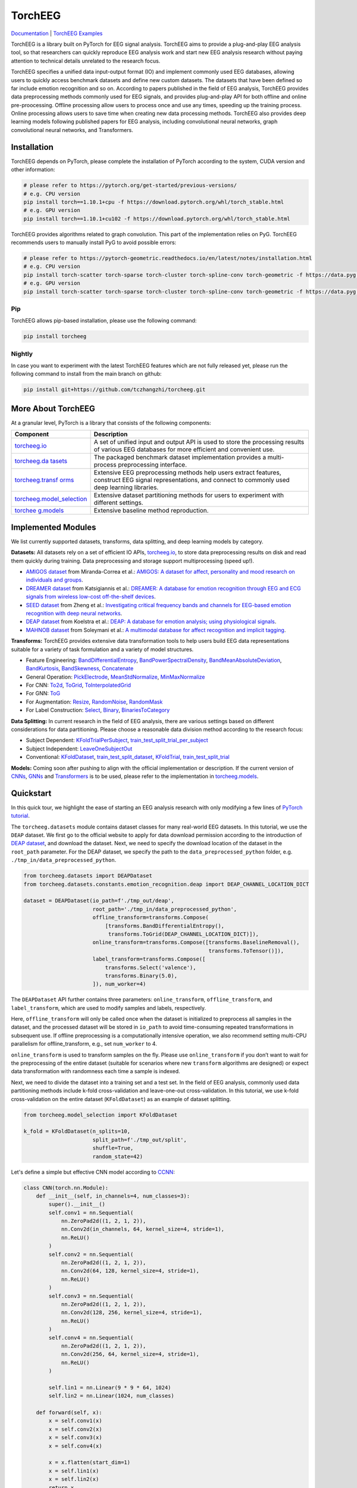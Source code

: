 TorchEEG
========

|PyPI Version| |Docs Status|

`Documentation <https://torcheeg.readthedocs.io/>`__ \| `TorchEEG
Examples <https://github.com/tczhangzhi/torcheeg/tree/main/examples>`__

TorchEEG is a library built on PyTorch for EEG signal analysis. TorchEEG
aims to provide a plug-and-play EEG analysis tool, so that researchers
can quickly reproduce EEG analysis work and start new EEG analysis
research without paying attention to technical details unrelated to the
research focus.

TorchEEG specifies a unified data input-output format (IO) and implement
commonly used EEG databases, allowing users to quickly access benchmark
datasets and define new custom datasets. The datasets that have been
defined so far include emotion recognition and so on. According to
papers published in the field of EEG analysis, TorchEEG provides data
preprocessing methods commonly used for EEG signals, and provides
plug-and-play API for both offline and online pre-proocessing. Offline
processing allow users to process once and use any times, speeding up
the training process. Online processing allows users to save time when
creating new data processing methods. TorchEEG also provides deep
learning models following published papers for EEG analysis, including
convolutional neural networks, graph convolutional neural networks, and
Transformers.

Installation
------------

TorchEEG depends on PyTorch, please complete the installation of PyTorch
according to the system, CUDA version and other information:

.. code:: shell

   # please refer to https://pytorch.org/get-started/previous-versions/
   # e.g. CPU version
   pip install torch==1.10.1+cpu -f https://download.pytorch.org/whl/torch_stable.html
   # e.g. GPU version
   pip install torch==1.10.1+cu102 -f https://download.pytorch.org/whl/torch_stable.html

TorchEEG provides algorithms related to graph convolution. This part of
the implementation relies on PyG. TorchEEG recommends users to manually
install PyG to avoid possible errors:

.. code:: shell

   # please refer to https://pytorch-geometric.readthedocs.io/en/latest/notes/installation.html
   # e.g. CPU version
   pip install torch-scatter torch-sparse torch-cluster torch-spline-conv torch-geometric -f https://data.pyg.org/whl/torch-1.11.0+cpu.html
   # e.g. GPU version
   pip install torch-scatter torch-sparse torch-cluster torch-spline-conv torch-geometric -f https://data.pyg.org/whl/torch-1.11.0+cu102.html

Pip
~~~

TorchEEG allows pip-based installation, please use the following
command:

.. code:: shell

   pip install torcheeg

Nightly
~~~~~~~

In case you want to experiment with the latest TorchEEG features which
are not fully released yet, please run the following command to install
from the main branch on github:

.. code:: shell

   pip install git+https://github.com/tczhangzhi/torcheeg.git

More About TorchEEG
-------------------

At a granular level, PyTorch is a library that consists of the following
components:

+----------------------------------------+-----------------------------+
| Component                              | Description                 |
+========================================+=============================+
| `torcheeg.io <https://torcheeg.readthe | A set of unified input and  |
| docs.io/en/latest/torcheeg.io.html>`__ | output API is used to store |
|                                        | the processing results of   |
|                                        | various EEG databases for   |
|                                        | more efficient and          |
|                                        | convenient use.             |
+----------------------------------------+-----------------------------+
| `torcheeg.da                           | The packaged benchmark      |
| tasets <https://torcheeg.readthedocs.i | dataset implementation      |
| o/en/latest/torcheeg.datasets.html>`__ | provides a multi-process    |
|                                        | preprocessing interface.    |
+----------------------------------------+-----------------------------+
| `torcheeg.transf                       | Extensive EEG preprocessing |
| orms <https://torcheeg.readthedocs.io/ | methods help users extract  |
| en/latest/torcheeg.transforms.html>`__ | features, construct EEG     |
|                                        | signal representations, and |
|                                        | connect to commonly used    |
|                                        | deep learning libraries.    |
+----------------------------------------+-----------------------------+
| `torcheeg.model_selection              | Extensive dataset           |
| <https://torcheeg.readthedocs.io/en/la | partitioning methods for    |
| test/torcheeg.model_selection.html>`__ | users to experiment with    |
|                                        | different settings.         |
+----------------------------------------+-----------------------------+
| `torchee                               | Extensive baseline method   |
| g.models <https://torcheeg.readthedocs | reproduction.               |
| .io/en/latest/torcheeg.models.html>`__ |                             |
+----------------------------------------+-----------------------------+

Implemented Modules
-------------------

We list currently supported datasets, transforms, data splitting, and
deep learning models by category.

**Datasets:** All datasets rely on a set of efficient IO APIs,
`torcheeg.io <https://torcheeg.readthedocs.io/en/latest/torcheeg.io.html>`__,
to store data preprocessing results on disk and read them quickly during
training. Data preprocessing and storage support multiprocessing (speed
up!).

-  `AMIGOS
   dataset <https://torcheeg.readthedocs.io/en/latest/torcheeg.datasets.html#amigosdataset>`__
   from Miranda-Correa et al.: `AMIGOS: A dataset for affect,
   personality and mood research on individuals and
   groups <https://ieeexplore.ieee.org/abstract/document/8554112/>`__.
-  `DREAMER
   dataset <https://torcheeg.readthedocs.io/en/latest/torcheeg.datasets.html#dreamerdataset>`__
   from Katsigiannis et al.: `DREAMER: A database for emotion
   recognition through EEG and ECG signals from wireless low-cost
   off-the-shelf
   devices <https://ieeexplore.ieee.org/abstract/document/7887697>`__.
-  `SEED
   dataset <https://torcheeg.readthedocs.io/en/latest/torcheeg.datasets.html#seeddataset>`__
   from Zheng et al.: `Investigating critical frequency bands and
   channels for EEG-based emotion recognition with deep neural
   networks <https://ieeexplore.ieee.org/abstract/document/7104132>`__.
-  `DEAP
   dataset <https://torcheeg.readthedocs.io/en/latest/torcheeg.datasets.html#deapdataset>`__
   from Koelstra et al.: `DEAP: A database for emotion analysis; using
   physiological
   signals <https://ieeexplore.ieee.org/abstract/document/5871728>`__.
-  `MAHNOB
   dataset <https://torcheeg.readthedocs.io/en/latest/torcheeg.datasets.html#mahnobdataset>`__
   from Soleymani et al.: `A multimodal database for affect recognition
   and implicit
   tagging <https://ieeexplore.ieee.org/abstract/document/5975141>`__.

**Transforms:** TorchEEG provides extensive data transformation tools to
help users build EEG data representations suitable for a variety of task
formulation and a variety of model structures.

-  Feature Engineering:
   `BandDifferentialEntropy <https://torcheeg.readthedocs.io/en/latest/torcheeg.transforms.numpy.html#transforms-banddifferentialentropy>`__,
   `BandPowerSpectralDensity <https://torcheeg.readthedocs.io/en/latest/torcheeg.transforms.numpy.html#transforms-bandpowerspectraldensity>`__,
   `BandMeanAbsoluteDeviation <https://torcheeg.readthedocs.io/en/latest/torcheeg.transforms.numpy.html#transforms-bandmeanabsolutedeviation>`__,
   `BandKurtosis <https://torcheeg.readthedocs.io/en/latest/torcheeg.transforms.numpy.html#transforms-bandkurtosis>`__,
   `BandSkewness <https://torcheeg.readthedocs.io/en/latest/torcheeg.transforms.numpy.html#transforms-bandskewness>`__,
   `Concatenate <https://torcheeg.readthedocs.io/en/latest/torcheeg.transforms.numpy.html#transforms-concatenate>`__
-  General Operation:
   `PickElectrode <https://torcheeg.readthedocs.io/en/latest/torcheeg.transforms.numpy.html#transforms-pickelectrode>`__,
   `MeanStdNormalize <https://torcheeg.readthedocs.io/en/latest/torcheeg.transforms.numpy.html#transforms-meanstdnormalize>`__,
   `MinMaxNormalize <https://torcheeg.readthedocs.io/en/latest/torcheeg.transforms.numpy.html#transforms-minmaxnormalize>`__
-  For CNN:
   `To2d <https://torcheeg.readthedocs.io/en/latest/torcheeg.transforms.numpy.html#transforms-to2d>`__,
   `ToGrid <https://torcheeg.readthedocs.io/en/latest/torcheeg.transforms.numpy.html#transforms-togrid>`__,
   `ToInterpolatedGrid <https://torcheeg.readthedocs.io/en/latest/torcheeg.transforms.numpy.html#transforms-tointerpolatedgrid>`__
-  For GNN:
   `ToG <https://torcheeg.readthedocs.io/en/latest/torcheeg.transforms.pyg.html#transforms-tog>`__
-  For Augmentation:
   `Resize <https://torcheeg.readthedocs.io/en/latest/torcheeg.transforms.torch.html#transforms-resize>`__,
   `RandomNoise <https://torcheeg.readthedocs.io/en/latest/torcheeg.transforms.torch.html#transforms-randomnoise>`__,
   `RandomMask <https://torcheeg.readthedocs.io/en/latest/torcheeg.transforms.torch.html#transforms-randommask>`__
-  For Label Construction:
   `Select <https://torcheeg.readthedocs.io/en/latest/torcheeg.transforms.label.html#transforms-select>`__,
   `Binary <https://torcheeg.readthedocs.io/en/latest/torcheeg.transforms.label.html#transforms-binary>`__,
   `BinariesToCategory <https://torcheeg.readthedocs.io/en/latest/torcheeg.transforms.label.html#transforms-binariestocategory>`__

**Data Splitting:** In current research in the field of EEG analysis,
there are various settings based on different considerations for data
partitioning. Please choose a reasonable data division method according
to the research focus:

-  Subject Dependent:
   `KFoldTrialPerSubject <https://torcheeg.readthedocs.io/en/latest/torcheeg.model_selection.html#kfoldtrialpersubject>`__,
   `train_test_split_trial_per_subject <https://torcheeg.readthedocs.io/en/latest/torcheeg.model_selection.html#train-test-split-trial-per-subject>`__
-  Subject Independent:
   `LeaveOneSubjectOut <https://torcheeg.readthedocs.io/en/latest/torcheeg.model_selection.html#leaveonesubjectout>`__
-  Conventional:
   `KFoldDataset <https://torcheeg.readthedocs.io/en/latest/torcheeg.model_selection.html#kfolddataset>`__,
   `train_test_split_dataset <https://torcheeg.readthedocs.io/en/latest/torcheeg.model_selection.html#train-test-split-dataset>`__,
   `KFoldTrial <https://torcheeg.readthedocs.io/en/latest/torcheeg.model_selection.html#kfoldtrial>`__,
   `train_test_split_trial <https://torcheeg.readthedocs.io/en/latest/torcheeg.model_selection.html#train-test-split-trial>`__

**Models:** Coming soon after pushing to align with the official
implementation or description. If the current version of
`CNNs <https://torcheeg.readthedocs.io/en/latest/torcheeg.models.cnn.html>`__,
`GNNs <https://torcheeg.readthedocs.io/en/latest/torcheeg.models.gnn.html>`__
and
`Transformers <https://torcheeg.readthedocs.io/en/latest/torcheeg.models.transformer.html>`__
is to be used, please refer to the implementation in
`torcheeg.models <https://torcheeg.readthedocs.io/en/latest/torcheeg.models.html>`__.

Quickstart
----------

In this quick tour, we highlight the ease of starting an EEG analysis
research with only modifying a few lines of `PyTorch
tutorial <https://pytorch.org/tutorials/beginner/basics/quickstart_tutorial.html>`__.

The ``torcheeg.datasets`` module contains dataset classes for many
real-world EEG datasets. In this tutorial, we use the ``DEAP`` dataset.
We first go to the official website to apply for data download
permission according to the introduction of `DEAP
dataset <https://www.eecs.qmul.ac.uk/mmv/datasets/deap/>`__, and
download the dataset. Next, we need to specify the download location of
the dataset in the ``root_path`` parameter. For the DEAP dataset, we
specify the path to the ``data_preprocessed_python`` folder,
e.g. ``./tmp_in/data_preprocessed_python``.

.. code:: python

   from torcheeg.datasets import DEAPDataset
   from torcheeg.datasets.constants.emotion_recognition.deap import DEAP_CHANNEL_LOCATION_DICT

   dataset = DEAPDataset(io_path=f'./tmp_out/deap',
                         root_path='./tmp_in/data_preprocessed_python',
                         offline_transform=transforms.Compose(
                             [transforms.BandDifferentialEntropy(),
                              transforms.ToGrid(DEAP_CHANNEL_LOCATION_DICT)]),
                         online_transform=transforms.Compose([transforms.BaselineRemoval(),
                                                              transforms.ToTensor()]),
                         label_transform=transforms.Compose([
                             transforms.Select('valence'),
                             transforms.Binary(5.0),
                         ]), num_worker=4)

The ``DEAPDataset`` API further contains three parameters:
``online_transform``, ``offline_transform``, and ``label_transform``,
which are used to modify samples and labels, respectively.

Here, ``offline_transform`` will only be called once when the dataset is
initialized to preprocess all samples in the dataset, and the processed
dataset will be stored in ``io_path`` to avoid time-consuming repeated
transformations in subsequent use. If offline preprocessing is a
computationally intensive operation, we also recommend setting multi-CPU
parallelism for offline_transform, e.g., set ``num_worker`` to 4.

``online_transform`` is used to transform samples on the fly. Please use
``online_transform`` if you don’t want to wait for the preprocessing of
the entire dataset (suitable for scenarios where new ``transform``
algorithms are designed) or expect data transformation with randomness
each time a sample is indexed.

Next, we need to divide the dataset into a training set and a test set.
In the field of EEG analysis, commonly used data partitioning methods
include k-fold cross-validation and leave-one-out cross-validation. In
this tutorial, we use k-fold cross-validation on the entire dataset
(``KFoldDataset``) as an example of dataset splitting.

.. code:: python

   from torcheeg.model_selection import KFoldDataset

   k_fold = KFoldDataset(n_splits=10,
                         split_path=f'./tmp_out/split',
                         shuffle=True,
                         random_state=42)

Let's define a simple but effective CNN model according to
`CCNN <https://link.springer.com/chapter/10.1007/978-3-030-04239-4_39>`__:

.. code:: python

   class CNN(torch.nn.Module):
       def __init__(self, in_channels=4, num_classes=3):
           super().__init__()
           self.conv1 = nn.Sequential(
               nn.ZeroPad2d((1, 2, 1, 2)),
               nn.Conv2d(in_channels, 64, kernel_size=4, stride=1),
               nn.ReLU()
           )
           self.conv2 = nn.Sequential(
               nn.ZeroPad2d((1, 2, 1, 2)),
               nn.Conv2d(64, 128, kernel_size=4, stride=1),
               nn.ReLU()
           )
           self.conv3 = nn.Sequential(
               nn.ZeroPad2d((1, 2, 1, 2)),
               nn.Conv2d(128, 256, kernel_size=4, stride=1),
               nn.ReLU()
           )
           self.conv4 = nn.Sequential(
               nn.ZeroPad2d((1, 2, 1, 2)),
               nn.Conv2d(256, 64, kernel_size=4, stride=1),
               nn.ReLU()
           )

           self.lin1 = nn.Linear(9 * 9 * 64, 1024)
           self.lin2 = nn.Linear(1024, num_classes)

       def forward(self, x):
           x = self.conv1(x)
           x = self.conv2(x)
           x = self.conv3(x)
           x = self.conv4(x)

           x = x.flatten(start_dim=1)
           x = self.lin1(x)
           x = self.lin2(x)
           return x

Specify the device and loss function used during training and test.

.. code:: python

   device = "cuda" if torch.cuda.is_available() else "cpu"
   loss_fn = nn.CrossEntropyLoss()
   batch_size = 64

The training and validation scripts for the model are taken from the
`PyTorch
tutorial <https://pytorch.org/tutorials/beginner/basics/quickstart_tutorial.html>`__
without much modification. Usually, the value of ``batch`` contains two
parts; the first part refers to the result of ``online_transform``,
which generally corresponds to the ``Tensor`` sequence representing EEG
signals. The second part refers to the result of ``label_transform``, a
sequence of integers representing the label.

.. code:: python

   def train(dataloader, model, loss_fn, optimizer):
       size = len(dataloader.dataset)
       model.train()
       for batch_idx, batch in enumerate(dataloader):
           X = batch[0].to(device)
           y = batch[1].to(device)

           # Compute prediction error
           pred = model(X)
           loss = loss_fn(pred, y)

           # Backpropagation
           optimizer.zero_grad()
           loss.backward()
           optimizer.step()

           if batch_idx % 100 == 0:
               loss, current = loss.item(), batch_idx * len(X)
               print(f"loss: {loss:>7f}  [{current:>5d}/{size:>5d}]")


   def valid(dataloader, model, loss_fn):
       size = len(dataloader.dataset)
       num_batches = len(dataloader)
       model.eval()
       val_loss, correct = 0, 0
       with torch.no_grad():
           for batch in dataloader:
               X = batch[0].to(device)
               y = batch[1].to(device)

               pred = model(X)
               val_loss += loss_fn(pred, y).item()
               correct += (pred.argmax(1) == y).type(torch.float).sum().item()
       val_loss /= num_batches
       correct /= size
       print(f"Test Error: \n Accuracy: {(100*correct):>0.1f}%, Avg loss: {val_loss:>8f} \n")

Traverse ``k`` folds and train the model separately for testing. It is
worth noting that, in general, we need to specify ``shuffle=True`` for
the ``DataLoader`` of the training data set to avoid the deviation of
the model training caused by consecutive labels of the same category.

.. code:: python

   for i, (train_dataset, val_dataset) in enumerate(k_fold.split(dataset)):

       model = CNN().to(device)
       optimizer = torch.optim.Adam(model.parameters(), lr=1e-4)

       train_loader = DataLoader(train_dataset, batch_size=batch_size, shuffle=True)
       val_loader = DataLoader(val_dataset, batch_size=batch_size, shuffle=False)

       epochs = 50
       for t in range(epochs):
           print(f"Epoch {t+1}\n-------------------------------")
           train(train_loader, model, loss_fn, optimizer)
           valid(val_loader, model, loss_fn)
       print("Done!")

For more specific usage of each module, please refer to `the
documentation <(https://torcheeg.readthedocs.io/)>`__.

Releases and Contributing
-------------------------

TorchEEG is currently in beta; Please let us know if you encounter a bug
by filing an issue. We also appreciate all contributions.

If you would like to contribute new datasets, deep learning methods, and
extensions to the core, please first open an issue and then send a PR.
If you are planning to contribute back bug fixes, please do so without
any further discussion.

About Us
--------

The following authors provide long-term support for this project. If you
notice anything in the project that is not as expected, please do not
hesitate to contact us.

`Zhi ZHANG <mailto:tczhangzhi@gmail.com>`__: received the M.Eng. degree
at the College of Computer Science and Software Engineering from
Shenzhen University, China, in 2021. He is currently with the Hong Kong
Polytechnic University as a PhD candidate. His research interests mainly
include graph convolutional networks, abnormal event detection, and EEG
analysis.

`Sheng-hua ZHONG <mailto:csshzhong@szu.edu.cn>`__: received the
Ph.D. degree from the Department of Computing, The Hong Kong Polytechnic
University in 2013. Currently, she is an Associate Professor in College
of Computer Science & Software Engineering at Shenzhen University. Her
research interests include multimedia content analysis and brain
science.

`Yan LIU <mailto:csyliu@comp.polyu.edu.hk>`__: is the director of
cognitive computing lab and the group leader of artificial intelligence
and robotics AIR research group. She obtained Ph.D. degree in computer
Science from Columbia University in the US. In 2005, she joined The Hong
Kong Polytechnic University, Hong Kong, where she is currently an
Associate Professor with the Department of Computing. Her research
interests span a wide range of topics, ranging from brain modeling and
cognitive computing, image/video retrieval, computer music to machine
learning and pattern recognition.

License
-------

TorchEEG has a MIT license, as found in the
`LICENSE <https://github.com/tczhangzhi/torcheeg/blob/main/LICENSE>`__
file.

.. |PyPI Version| image:: https://badge.fury.io/py/torcheeg.svg
   :target: https://pypi.python.org/pypi/torcheeg
.. |Docs Status| image:: https://readthedocs.org/projects/torcheeg/badge/?version=latest
   :target: https://torcheeg.readthedocs.io/en/latest/?badge=latest
